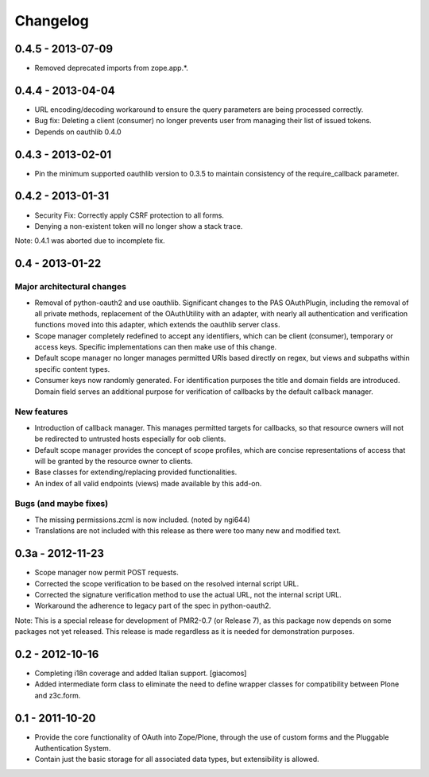 =========
Changelog
=========

------------------
0.4.5 - 2013-07-09
------------------

* Removed deprecated imports from zope.app.*.

------------------
0.4.4 - 2013-04-04
------------------

* URL encoding/decoding workaround to ensure the query parameters are
  being processed correctly.
* Bug fix: Deleting a client (consumer) no longer prevents user from
  managing their list of issued tokens.
* Depends on oauthlib 0.4.0

------------------
0.4.3 - 2013-02-01
------------------

* Pin the minimum supported oauthlib version to 0.3.5 to maintain
  consistency of the require_callback parameter.

------------------
0.4.2 - 2013-01-31
------------------

* Security Fix: Correctly apply CSRF protection to all forms.
* Denying a non-existent token will no longer show a stack trace.

Note: 0.4.1 was aborted due to incomplete fix.

----------------
0.4 - 2013-01-22
----------------

~~~~~~~~~~~~~~~~~~~~~~~~~~~
Major architectural changes
~~~~~~~~~~~~~~~~~~~~~~~~~~~

* Removal of python-oauth2 and use oauthlib.  Significant changes to the
  PAS OAuthPlugin, including the removal of all private methods,
  replacement of the OAuthUtility with an adapter, with nearly all
  authentication and verification functions moved into this adapter,
  which extends the oauthlib server class.
* Scope manager completely redefined to accept any identifiers, which
  can be client (consumer), temporary or access keys.  Specific
  implementations can then make use of this change.
* Default scope manager no longer manages permitted URIs based directly
  on regex, but views and subpaths within specific content types.
* Consumer keys now randomly generated.  For identification purposes the
  title and domain fields are introduced.  Domain field serves an
  additional purpose for verification of callbacks by the default
  callback manager.

~~~~~~~~~~~~
New features
~~~~~~~~~~~~

* Introduction of callback manager.  This manages permitted targets for
  callbacks, so that resource owners will not be redirected to untrusted
  hosts especially for oob clients.
* Default scope manager provides the concept of scope profiles, which
  are concise representations of access that will be granted by the
  resource owner to clients.
* Base classes for extending/replacing provided functionalities.
* An index of all valid endpoints (views) made available by this add-on.

~~~~~~~~~~~~~~~~~~~~~~
Bugs (and maybe fixes)
~~~~~~~~~~~~~~~~~~~~~~

* The missing permissions.zcml is now included.  (noted by ngi644)
* Translations are not included with this release as there were too many
  new and modified text.

-----------------
0.3a - 2012-11-23
-----------------

* Scope manager now permit POST requests.
* Corrected the scope verification to be based on the resolved internal
  script URL.
* Corrected the signature verification method to use the actual URL, not
  the internal script URL.
* Workaround the adherence to legacy part of the spec in python-oauth2.

Note: This is a special release for development of PMR2-0.7 (or Release 
7), as this package now depends on some packages not yet released.  This
release is made regardless as it is needed for demonstration purposes.

----------------
0.2 - 2012-10-16
----------------

* Completing i18n coverage and added Italian support.  [giacomos]
* Added intermediate form class to eliminate the need to define wrapper
  classes for compatibility between Plone and z3c.form.

----------------
0.1 - 2011-10-20
----------------

* Provide the core functionality of OAuth into Zope/Plone, through the
  use of custom forms and the Pluggable Authentication System.
* Contain just the basic storage for all associated data types, but
  extensibility is allowed.
